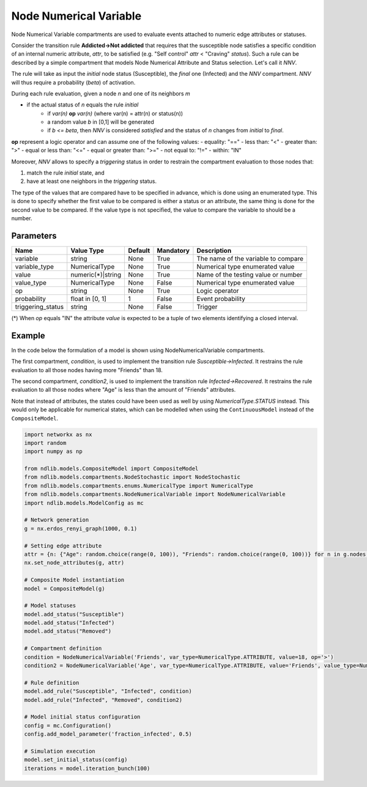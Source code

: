 ************************
Node Numerical Variable
************************

Node Numerical Variable compartments are used to evaluate events attached to numeric edge attributes or statuses.

Consider the transition rule **Addicted->Not addicted** that requires that the susceptible node satisfies a specific condition
of an internal numeric attribute, *attr*, to be satisfied (e.g. "Self control" *attr* < "Craving" *status*).
Such a rule can be described by a simple compartment that models Node Numerical Attribute and Status selection. Let's call it *NNV*.

The rule will take as input the *initial* node status (Susceptible), the *final* one (Infected) and the *NNV* compartment.
*NNV* will thus require a probability (*beta*) of activation.

During each rule evaluation, given a node *n* and one of its neighbors *m*

- if the actual status of *n* equals the rule *initial*
    - if *var(n)* **op** *var(n)* (where var(n) = attr(n) or status(n))
    - a random value *b* in [0,1] will be generated
    - if *b <= beta*, then *NNV* is considered *satisfied* and the status of *n* changes from *initial* to *final*.

**op** represent a logic operator and can assume one of the following values:
- equality: "=="
- less than: "<"
- greater than: ">"
- equal or less than: "<="
- equal or greater than: ">="
- not equal to: "!="
- within: "IN"

Moreover, *NNV* allows to specify a *triggering* status in order to restrain the compartment evaluation to those nodes that:

1. match the rule *initial* state, and
2. have at least one neighbors in the *triggering* status.

The type of the values that are compared have to be specified in advance, which is done using an enumerated type. 
This is done to specify whether the first value to be compared is either a status or an attribute, 
the same thing is done for the second value to be compared. 
If the value type is not specified, the value to compare the variable to should be a number.

----------
Parameters
----------

=================  =================  =======  =========  ===================================
Name               Value Type         Default  Mandatory  Description
=================  =================  =======  =========  ===================================
variable           string             None     True       The name of the variable to compare
variable_type      NumericalType      None     True       Numerical type enumerated value
value              numeric(*)|string  None     True       Name of the testing value or number
value_type         NumericalType      None     False      Numerical type enumerated value
op                 string             None     True       Logic operator
probability        float in [0, 1]    1        False      Event probability
triggering_status  string             None     False      Trigger
=================  =================  =======  =========  ===================================

(*) When *op* equals "IN" the attribute *value* is expected to be a tuple of two elements identifying a closed interval.

-------
Example
-------

In the code below the formulation of a model is shown using NodeNumericalVariable compartments.

The first compartment, *condition*, is used to implement the transition rule *Susceptible->Infected*.
It restrains the rule evaluation to all those nodes having more "Friends" than 18.

The second compartment, *condition2*, is used to implement the transition rule *Infected->Recovered*.
It restrains the rule evaluation to all those nodes where "Age" is less than the amount of "Friends" attributes.

Note that instead of attributes, the states could have been used as well by using *NumericalType.STATUS* instead. 
This would only be applicable for numerical states, which can be modelled when using the ``ContinuousModel`` instead of the ``CompositeModel``.


.. code-block:: python

    import networkx as nx
    import random
    import numpy as np

    from ndlib.models.CompositeModel import CompositeModel
    from ndlib.models.compartments.NodeStochastic import NodeStochastic
    from ndlib.models.compartments.enums.NumericalType import NumericalType
    from ndlib.models.compartments.NodeNumericalVariable import NodeNumericalVariable
    import ndlib.models.ModelConfig as mc

    # Network generation
    g = nx.erdos_renyi_graph(1000, 0.1)

    # Setting edge attribute
    attr = {n: {"Age": random.choice(range(0, 100)), "Friends": random.choice(range(0, 100))} for n in g.nodes()}
    nx.set_node_attributes(g, attr)

    # Composite Model instantiation
    model = CompositeModel(g)

    # Model statuses
    model.add_status("Susceptible")
    model.add_status("Infected")
    model.add_status("Removed")

    # Compartment definition
    condition = NodeNumericalVariable('Friends', var_type=NumericalType.ATTRIBUTE, value=18, op='>')
    condition2 = NodeNumericalVariable('Age', var_type=NumericalType.ATTRIBUTE, value='Friends', value_type=NumericalType.ATTRIBUTE, op='<')
 
    # Rule definition
    model.add_rule("Susceptible", "Infected", condition)
    model.add_rule("Infected", "Removed", condition2)

    # Model initial status configuration
    config = mc.Configuration()
    config.add_model_parameter('fraction_infected', 0.5)

    # Simulation execution
    model.set_initial_status(config)
    iterations = model.iteration_bunch(100)